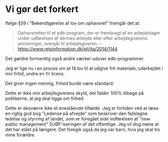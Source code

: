 * Vi gør det forkert
Ifølge §59 i "Bekendtgørelse af lov om ophavsret" fremgår det at:

#+BEGIN_QUOTE
Ophavsretten til et edb-program, der er frembragt af en arbejdstager
under udførelsen af dennes arbejde eller efter arbejdsgiverens
anvisninger, overgår til arbejdsgiveren. -- https://www.retsinformation.dk/eli/lta/2014/1144
#+END_QUOTE

Det gældre formentlig også andre værker udover edb-programmer.

Jeg er lige nu i en proces om at få lov til at udgive frit materiale, udarbejdet i min fritid, undre en fri licens.

Det giver ingen mening, frihed burde være standard.

Dette er ikke min arbejdsgiverens skyld, det falder 100% tilbage på politikerne, at jeg skal tigge om frihed.

Dette er desværre ikke et enestående tilfælde. Jeg er fortiden ved at
læse en rigtig god bog "Ledense på afvejde" som beskriver den
fejlslagne ledelse og styrring af landet, som er foregået side indførelsen af "new public management" DJØF'iseringen af det offentlige.
Jeg vil dog mene at det har stået på længere. Det foregik også da jeg var barn, hvis jeg skal tro mine forældre.
